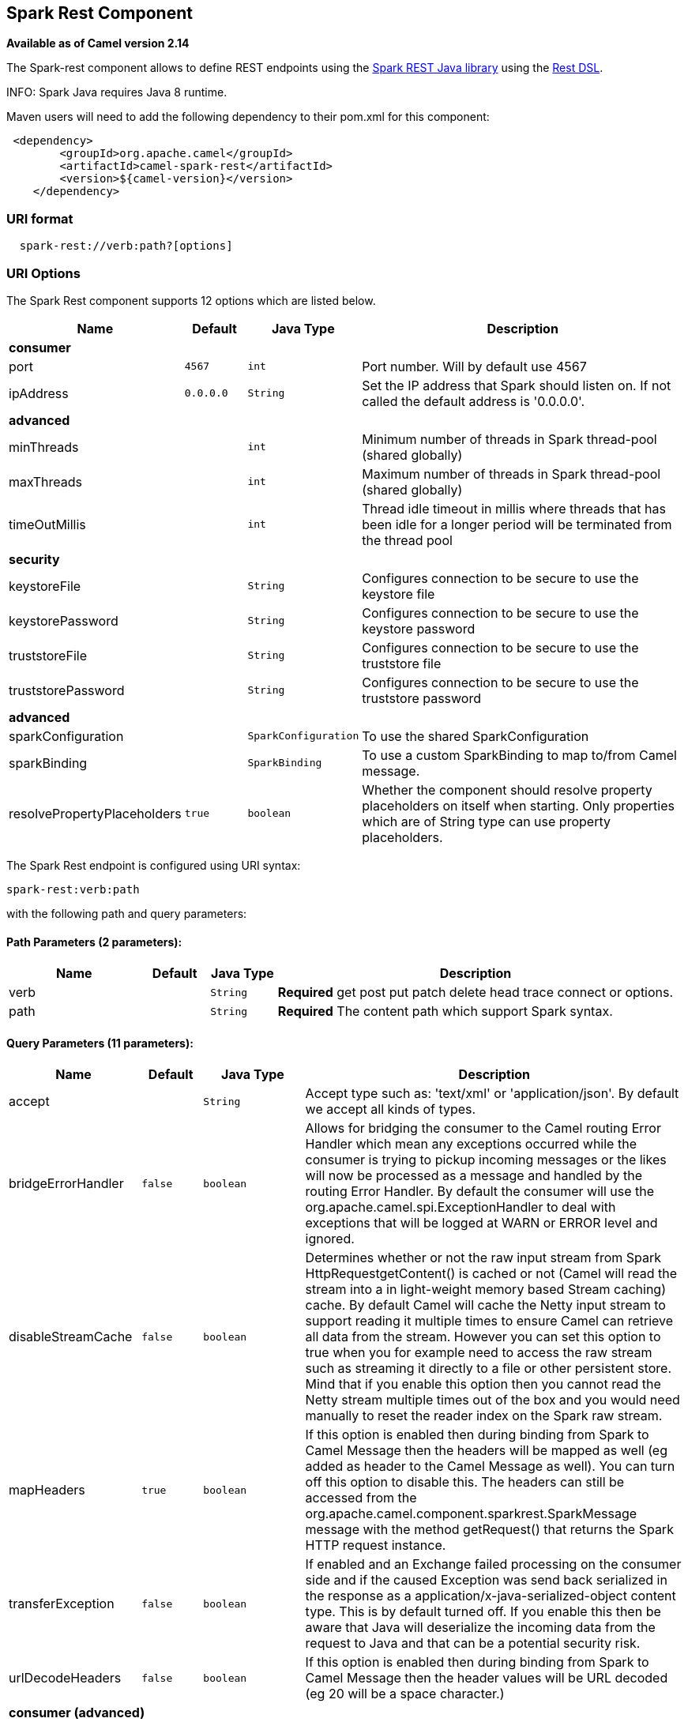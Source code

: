 ## Spark Rest Component

*Available as of Camel version 2.14*

The Spark-rest component allows to define REST endpoints using the
http://sparkjava.com/[Spark REST Java library] using the
link:rest-dsl.html[Rest DSL].

INFO: Spark Java requires Java 8 runtime.

Maven users will need to add the following dependency to their pom.xml
for this component:

[source,xml]
-------------------------------------------------
 <dependency>
        <groupId>org.apache.camel</groupId>
        <artifactId>camel-spark-rest</artifactId>
        <version>${camel-version}</version>
    </dependency>
-------------------------------------------------

### URI format

[source,java]
----------------------------------
  spark-rest://verb:path?[options]
----------------------------------

### URI Options



// component options: START
The Spark Rest component supports 12 options which are listed below.



[width="100%",cols="2,1m,1m,6",options="header"]
|=======================================================================
| Name | Default | Java Type | Description
 4+^s| consumer
| port | 4567 | int | Port number. Will by default use 4567

| ipAddress | 0.0.0.0 | String | Set the IP address that Spark should listen on. If not called the default address is '0.0.0.0'.
 4+^s| advanced
| minThreads |  | int | Minimum number of threads in Spark thread-pool (shared globally)

| maxThreads |  | int | Maximum number of threads in Spark thread-pool (shared globally)

| timeOutMillis |  | int | Thread idle timeout in millis where threads that has been idle for a longer period will be terminated from the thread pool
 4+^s| security
| keystoreFile |  | String | Configures connection to be secure to use the keystore file

| keystorePassword |  | String | Configures connection to be secure to use the keystore password

| truststoreFile |  | String | Configures connection to be secure to use the truststore file

| truststorePassword |  | String | Configures connection to be secure to use the truststore password
 4+^s| advanced
| sparkConfiguration |  | SparkConfiguration | To use the shared SparkConfiguration

| sparkBinding |  | SparkBinding | To use a custom SparkBinding to map to/from Camel message.

| resolvePropertyPlaceholders | true | boolean | Whether the component should resolve property placeholders on itself when starting. Only properties which are of String type can use property placeholders.
|=======================================================================
// component options: END




// endpoint options: START
The Spark Rest endpoint is configured using URI syntax:

    spark-rest:verb:path

with the following path and query parameters:

#### Path Parameters (2 parameters):

[width="100%",cols="2,1,1m,6",options="header"]
|=======================================================================
| Name | Default | Java Type | Description
| verb |  | String | *Required* get post put patch delete head trace connect or options.
| path |  | String | *Required* The content path which support Spark syntax.
|=======================================================================

#### Query Parameters (11 parameters):

[width="100%",cols="2,1m,1m,6",options="header"]
|=======================================================================
| Name | Default | Java Type | Description

| accept |  | String | Accept type such as: 'text/xml' or 'application/json'. By default we accept all kinds of types.

| bridgeErrorHandler | false | boolean | Allows for bridging the consumer to the Camel routing Error Handler which mean any exceptions occurred while the consumer is trying to pickup incoming messages or the likes will now be processed as a message and handled by the routing Error Handler. By default the consumer will use the org.apache.camel.spi.ExceptionHandler to deal with exceptions that will be logged at WARN or ERROR level and ignored.

| disableStreamCache | false | boolean | Determines whether or not the raw input stream from Spark HttpRequestgetContent() is cached or not (Camel will read the stream into a in light-weight memory based Stream caching) cache. By default Camel will cache the Netty input stream to support reading it multiple times to ensure Camel can retrieve all data from the stream. However you can set this option to true when you for example need to access the raw stream such as streaming it directly to a file or other persistent store. Mind that if you enable this option then you cannot read the Netty stream multiple times out of the box and you would need manually to reset the reader index on the Spark raw stream.

| mapHeaders | true | boolean | If this option is enabled then during binding from Spark to Camel Message then the headers will be mapped as well (eg added as header to the Camel Message as well). You can turn off this option to disable this. The headers can still be accessed from the org.apache.camel.component.sparkrest.SparkMessage message with the method getRequest() that returns the Spark HTTP request instance.

| transferException | false | boolean | If enabled and an Exchange failed processing on the consumer side and if the caused Exception was send back serialized in the response as a application/x-java-serialized-object content type. This is by default turned off. If you enable this then be aware that Java will deserialize the incoming data from the request to Java and that can be a potential security risk.

| urlDecodeHeaders | false | boolean | If this option is enabled then during binding from Spark to Camel Message then the header values will be URL decoded (eg 20 will be a space character.)
 4+^s| consumer (advanced)
| exceptionHandler |  | ExceptionHandler | To let the consumer use a custom ExceptionHandler. Notice if the option bridgeErrorHandler is enabled then this options is not in use. By default the consumer will deal with exceptions that will be logged at WARN or ERROR level and ignored.

| exchangePattern |  | ExchangePattern | Sets the exchange pattern when the consumer creates an exchange.
 4+^s| advanced
| matchOnUriPrefix | false | boolean | Whether or not the consumer should try to find a target consumer by matching the URI prefix if no exact match is found.

| sparkBinding |  | SparkBinding | To use a custom SparkBinding to map to/from Camel message.

| synchronous | false | boolean | Sets whether synchronous processing should be strictly used or Camel is allowed to use asynchronous processing (if supported).
|=======================================================================
// endpoint options: END


### Path using Spark syntax

The path option is defined using a Spark REST syntax where you define
the REST context path using support for parameters and splat. See more
details at the http://sparkjava.com/readme.html#title1[Spark Java Route]
documentation.

The following is a Camel route using a fixed path

[source,java]
---------------------------------------
  from("spark-rest:get:hello")
    .transform().constant("Bye World");
---------------------------------------

And the following route uses a parameter which is mapped to a Camel
header with the key "me".

[source,java]
--------------------------------------------
  from("spark-rest:get:hello/:me")
    .transform().simple("Bye ${header.me}");
--------------------------------------------

### Mapping to Camel Message

The Spark Request object is mapped to a Camel Message as
a `org.apache.camel.component.sparkrest.SparkMessage` which has access
to the raw Spark request using the getRequest method. By default the
Spark body is mapped to Camel message body, and any HTTP headers / Spark
parameters is mapped to Camel Message headers. There is special support
for the Spark splat syntax, which is mapped to the Camel message header
with key splat.

For example the given route below uses Spark splat (the asterisk
sign) in the context path which we can access as a header form the
Simple language to construct a response message.

[source,java]
------------------------------------------------------------------------------
  from("spark-rest:get:/hello/*/to/*")
    .transform().simple("Bye big ${header.splat[1]} from ${header.splat[0]}");
------------------------------------------------------------------------------

### Rest DSL

Apache Camel provides a new Rest DSL that allow to define the REST
services in a nice REST style. For example we can define a REST hello
service as shown below:

[source,java]
----------------------------------------------------------------
  return new RouteBuilder() {
      @Override
      public void configure() throws Exception {
            rest("/hello/{me}").get()
                .route().transform().simple("Bye ${header.me}");
        }
    };
----------------------------------------------------------------

[source,xml]
--------------------------------------------------------------
  <camelContext xmlns="http://camel.apache.org/schema/spring">
    <rest uri="/hello/{me}">
      <get>
        <route>
          <transform>
            <simple>Bye ${header.me}</simple>
          </transform>
        </route>
      </get>
    </rest>
  </camelContext>
--------------------------------------------------------------

See more details at the link:rest-dsl.html[Rest DSL].

### More examples

There is a *camel-example-spark-rest-tomcat* example in the Apache Camel
distribution, that demonstrates how to use camel-spark-rest in a web
application that can be deployed on Apache Tomcat, or similar web
containers.

### See Also

* link:configuring-camel.html[Configuring Camel]
* link:component.html[Component]
* link:endpoint.html[Endpoint]
* link:getting-started.html[Getting Started]

* link:rest.html[Rest]
